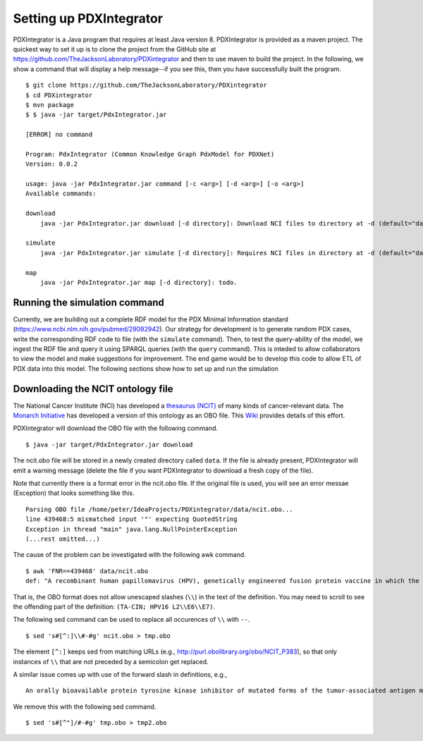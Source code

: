 Setting up PDXIntegrator
========================

PDXIntegrator is a Java program that requires at least Java version 8. PDXIntegrator is provided
as a maven project. The quickest way to set it up is to clone the project from the GitHub site
at https://github.com/TheJacksonLaboratory/PDXintegrator and then to use maven to build the project. In the
following, we show a command that will display a help message--if you see this, then you have successfully
built the program. ::

    $ git clone https://github.com/TheJacksonLaboratory/PDXintegrator
    $ cd PDXintegrator
    $ mvn package
    $ $ java -jar target/PdxIntegrator.jar

    [ERROR] no command

    Program: PdxIntegrator (Common Knowledge Graph PdxModel for PDXNet)
    Version: 0.0.2

    usage: java -jar PdxIntegrator.jar command [-c <arg>] [-d <arg>] [-o <arg>]
    Available commands:

    download
    	java -jar PdxIntegrator.jar download [-d directory]: Download NCI files to directory at -d (default="data").

    simulate
    	java -jar PdxIntegrator.jar simulate [-d directory]: Requires NCI files in directory at -d (default="data").

    map
    	java -jar PdxIntegrator.jar map [-d directory]: todo.

Running the simulation command
~~~~~~~~~~~~~~~~~~~~~~~~~~~~~~
Currently, we are building out a complete RDF model for the PDX Minimal Information standard
(https://www.ncbi.nlm.nih.gov/pubmed/29092942). Our strategy for development is to generate
random PDX cases, write the corresponding RDF code to file (with the ``simulate`` command). Then, to test
the query-ability of the model, we ingest the RDF file and query it using SPARQL queries (with the ``query``
command). This is inteded to allow collaborators to view the model and make suggestions for improvement.
The end game would be to develop this code to allow ETL of PDX data into this model. The following sections
show how to set up and run the simulation


Downloading the NCIT ontology file
~~~~~~~~~~~~~~~~~~~~~~~~~~~~~~~~~~~

The National Cancer Institute (NCI) has developed a `thesaurus (NCIT) <https://ncit.nci.nih.gov/ncitbrowser/>`_
of many kinds of cancer-relevant data.
The `Monarch Initiative <https://monarchinitiative.org/>`_ has developed a version of this ontology as an OBO file.
This `Wiki <https://github.com/NCI-Thesaurus/thesaurus-obo-edition/wiki>`_ provides details of this effort.

PDXIntegrator will download the OBO file with the following command. ::

    $ java -jar target/PdxIntegrator.jar download

The ncit.obo file will be stored in a newly created directory called ``data``. If the file is already present, PDXIntegrator
will emit a warning message (delete the file if you want PDXIntegrator to download a fresh copy of the file).

Note that currently there is a format error in the ncit.obo file. If the original file is used, you will see an error messae (Exception)
that looks something like this. ::

    Parsing OBO file /home/peter/IdeaProjects/PDXintegrator/data/ncit.obo...
    line 439468:5 mismatched input '"' expecting QuotedString
    Exception in thread "main" java.lang.NullPointerException
    (...rest omitted...)

The cause of the problem can be investigated with the following awk command. ::

    $ awk 'FNR==439468' data/ncit.obo
    def: "A recombinant human papillomavirus (HPV), genetically engineered fusion protein vaccine in which the three HPV16 viral proteins L2, E6 and E7 are fused together in a single tandem fusion protein (TA-CIN; HPV16 L2\\E6\\E7), with potential immunoprotective and antineoplastic properties. Upon administration, HPV16 L2\\E6\\E7 fusion protein vaccine TA-CIN may stimulate the immune system to generate HPV16 E6\\E7-specific CD4+ and CD8+ T-cell responses as well as the induction of L2-specific antibodies. In addition, this vaccine may prevent infection and the development of other HPV16-associated diseases. L2, a minor viral capsid protein, is able to induce a strong antibody response against certain HPV types." [] {http://purl.obolibrary.org/obo/NCIT_P378="NCI"}

That is, the OBO format does not allow unescaped slashes (``\\``) in the text of the definition. You may need to scroll to see
the offending part of the definition: ``(TA-CIN; HPV16 L2\\E6\\E7)``.

The following sed command can be used to replace all occurences of ``\\`` with ``--``. ::

    $ sed 's#[^:]\\#-#g' ncit.obo > tmp.obo

The element ``[^:]`` keeps sed from matching URLs (e.g., http://purl.obolibrary.org/obo/NCIT_P383), so that only instances
of ``\\`` that are not preceded by a semicolon get replaced.


A similar issue comes up with use of the forward slash in definitions, e.g., ::

    An orally bioavailable protein tyrosine kinase inhibitor of mutated forms of the tumor-associated antigen mast/stem cell factor receptor c-Kit (SCFR),

We remove this with the following sed command. ::

    $ sed 's#[^"]/#-#g' tmp.obo > tmp2.obo

